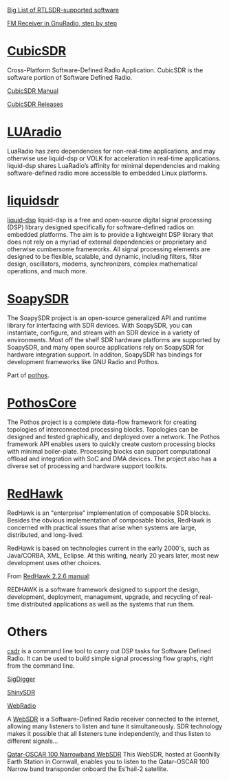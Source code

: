 [[https://www.rtl-sdr.com/big-list-rtl-sdr-supported-software/][Big List of RTLSDR-supported software]]

[[http://www.abclinuxu.cz/blog/jenda/2019/11/gnu-radio-first-steps-a-fm-receiver][FM Receiver in GnuRadio, step by step]]
* [[https://cubicsdr.com/?cat=4][CubicSDR]]
  
  Cross-Platform Software-Defined Radio Application.
  CubicSDR is the software portion of Software Defined Radio. 
  
  [[https://cubicsdr.readthedocs.io/en/latest/][CubicSDR Manual]]
  
  
[[https://github.com/cjcliffe/CubicSDR/releases/tag/0.2.4][CubicSDR Releases]]

* [[https://luaradio.io/new-to-sdr.html][LUAradio]]

LuaRadio has zero dependencies for non-real-time applications, and may otherwise
use liquid-dsp or VOLK for acceleration in real-time applications. liquid-dsp
shares LuaRadio’s affinity for minimal dependencies and making software-defined
radio more accessible to embedded Linux platforms.

* [[https://liquidsdr.org/][liquidsdr]]

[[https://github.com/jgaeddert/liquid-dsp][liquid-dsp]] liquid-dsp is a free and open-source digital signal processing (DSP)
library designed specifically for software-defined radios on embedded platforms.
The aim is to provide a lightweight DSP library that does not rely on a myriad
of external dependencies or proprietary and otherwise cumbersome frameworks. All
signal processing elements are designed to be flexible, scalable, and dynamic,
including filters, filter design, oscillators, modems, synchronizers, complex
mathematical operations, and much more.

* [[https://github.com/pothosware/SoapySDR/wiki][SoapySDR]]
  
The SoapySDR project is an open-source generalized API and runtime library for
interfacing with SDR devices. With SoapySDR, you can instantiate, configure, and
stream with an SDR device in a variety of environments. Most off the shelf SDR
hardware platforms are supported by SoapySDR, and many open source applications
rely on SoapySDR for hardware integration support. In additon, SoapySDR has
bindings for development frameworks like GNU Radio and Pothos.

Part of [[http://www.pothosware.com/][pothos]].

* [[https://github.com/pothosware/PothosCore/wiki][PothosCore]]
  
 The Pothos project is a complete data-flow framework for creating topologies of
 interconnected processing blocks. Topologies can be designed and tested
 graphically, and deployed over a network. The Pothos framework API enables
 users to quickly create custom processing blocks with minimal boiler-plate.
 Processing blocks can support computational offload and integration with SoC
 and DMA devices. The project also has a diverse set of processing and hardware
 support toolkits.

 
* [[https://redhawksdr.org/][RedHawk]]
  
  RedHawk is an "enterprise" implementation of composable SDR blocks.
  Besides the obvious implementation of composable blocks, RedHawk
  is concerned with practical issues that arise when systems are large,
  distributed, and long-lived.
  
  RedHawk is based on technologies current in the early 2000's,
  such as Java/CORBA, XML, Eclipse.  At this writing, nearly
  20 years later, most new development uses other choices.
  
  From [[https://redhawksdr.org/2.2.6/manual/][RedHawk 2.2.6 manual]]:

  REDHAWK is a software framework designed to support the design, development,
  deployment, management, upgrade, and recycling of real-time distributed
  applications as well as the systems that run them.

  

* Others
  
[[https://github.com/ha7ilm/csdr][csdr]] is a command line tool to carry out DSP tasks for Software Defined Radio.
It can be used to build simple signal processing flow graphs, right from the
command line.


[[https://batchdrake.github.io/SigDigger/][SigDigger]]

[[https://github.com/kpreid/shinysdr][ShinySDR]]

[[http://www.mike-stirling.com/redmine/projects/webradio][WebRadio]]

A [[http://www.websdr.org/][WebSDR]] is a Software-Defined Radio receiver connected to the internet,
allowing many listeners to listen and tune it simultaneously. SDR technology
makes it possible that all listeners tune independently, and thus listen to
different signals...

[[https://eshail.batc.org.uk/nb/][Qatar-OSCAR 100 Narrowband WebSDR]]
 This WebSDR, hosted at Goonhilly Earth Station in Cornwall, enables you to listen to the Qatar-OSCAR 100 Narrow band transponder onboard the Es'hail-2 satellite. 

